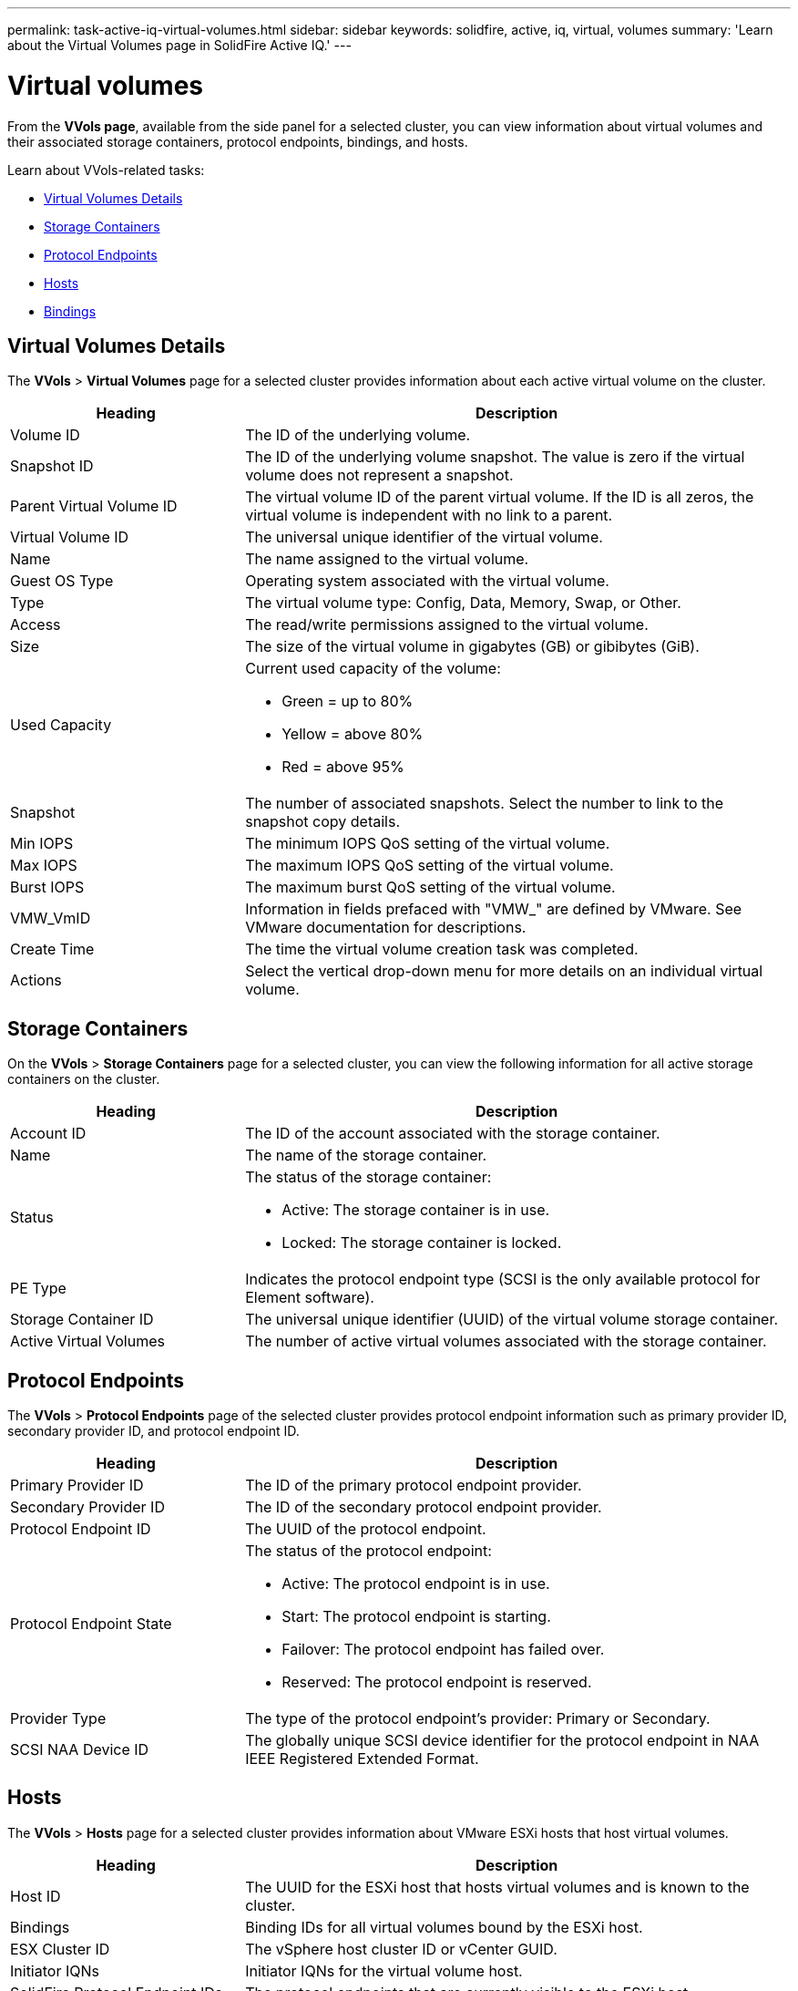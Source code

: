 ---
permalink: task-active-iq-virtual-volumes.html
sidebar: sidebar
keywords: solidfire, active, iq, virtual, volumes
summary: 'Learn about the Virtual Volumes page in SolidFire Active IQ.'
---

= Virtual volumes
:icons: font
:imagesdir: ./media/

[.lead]
From the *VVols page*, available from the side panel for a selected cluster, you can view information about virtual volumes and their associated storage containers, protocol endpoints, bindings, and hosts.

Learn about VVols-related tasks:

* <<Virtual Volumes Details>>
* <<Storage Containers>>
* <<Protocol Endpoints>>
* <<Hosts>>
* <<Bindings>>

== Virtual Volumes Details
The *VVols* > *Virtual Volumes* page for a selected cluster provides information about each active virtual volume on the cluster.

[cols=2*,options="header",cols="30,70"]
|===
|Heading |Description
|Volume ID |The ID of the underlying volume.
|Snapshot ID |The ID of the underlying volume snapshot. The value is zero if the virtual volume does not represent a snapshot.
|Parent Virtual Volume ID	|The virtual volume ID of the parent virtual volume. If the ID is all zeros, the virtual volume is independent with no link to a parent.
|Virtual Volume ID |The universal unique identifier of the virtual volume.
|Name	|The name assigned to the virtual volume.
|Guest OS Type |Operating system associated with the virtual volume.
|Type	|The virtual volume type: Config, Data, Memory, Swap, or Other.
|Access	|The read/write permissions assigned to the virtual volume.
|Size	|The size of the virtual volume in gigabytes (GB) or gibibytes (GiB).
|Used Capacity a|Current used capacity of the volume:

* Green = up to 80%
* Yellow = above 80%
* Red = above 95%
|Snapshot	|The number of associated snapshots. Select the number to link to the snapshot copy details.
|Min IOPS	|The minimum IOPS QoS setting of the virtual volume.
|Max IOPS	|The maximum IOPS QoS setting of the virtual volume.
|Burst IOPS	|The maximum burst QoS setting of the virtual volume.
|VMW_VmID	|Information in fields prefaced with "VMW_" are defined by VMware. See VMware documentation for descriptions.
|Create Time |The time the virtual volume creation task was completed.
|Actions	|Select the vertical drop-down menu for more details on an individual virtual volume.
|===

== Storage Containers
On the *VVols* > *Storage Containers* page for a selected cluster, you can view the following information for all active storage containers on the cluster.

[cols=2*,options="header",cols="30,70"]
|===
|Heading	|Description
|Account ID	|The ID of the account associated with the storage container.
|Name	|The name of the storage container.
|Status
a|
The status of the storage container:

* Active: The storage container is in use.
* Locked: The storage container is locked.
|PE Type |Indicates the protocol endpoint type (SCSI is the only available protocol for Element software).
|Storage Container ID	|The universal unique identifier (UUID) of the virtual volume storage container.
|Active Virtual Volumes	|The number of active virtual volumes associated with the storage container.
|===

== Protocol Endpoints
The *VVols* > *Protocol Endpoints* page of the selected cluster provides protocol endpoint information such as primary provider ID, secondary provider ID, and protocol endpoint ID.

[cols=2*,options="header",cols="30,70"]
|===
|Heading |Description
|Primary Provider ID |The ID of the primary protocol endpoint provider.
|Secondary Provider ID |The ID of the secondary protocol endpoint provider.
|Protocol Endpoint ID	|The UUID of the protocol endpoint.
|Protocol Endpoint State
a|
The status of the protocol endpoint:

* Active: The protocol endpoint is in use.
* Start: The protocol endpoint is starting.
* Failover: The protocol endpoint has failed over.
* Reserved: The protocol endpoint is reserved.
|Provider Type
|The type of the protocol endpoint's provider: Primary or Secondary.
|SCSI NAA Device ID	|The globally unique SCSI device identifier for the protocol endpoint in NAA IEEE Registered Extended Format.
|===

== Hosts
The *VVols* > *Hosts* page for a selected cluster provides information about VMware ESXi hosts that host virtual volumes.

[cols=2*,options="header",cols="30,70"]
|===
|Heading |Description
|Host ID |The UUID for the ESXi host that hosts virtual volumes and is known to the cluster.
|Bindings	|Binding IDs for all virtual volumes bound by the ESXi host.
|ESX Cluster ID	|The vSphere host cluster ID or vCenter GUID.
|Initiator IQNs	|Initiator IQNs for the virtual volume host.
|SolidFire Protocol Endpoint IDs |The protocol endpoints that are currently visible to the ESXi host.
|===

== Bindings
The *VVols* > *Bindings* page for a selected cluster provides binding information about each virtual volume.

[cols=2*,options="header",cols="30,70"]
|===
|Heading |Description
|Host ID |The UUID for the ESXi host that hosts virtual volumes and is known to the cluster.
|Protocol Endpoint ID	|The UUID of the protocol endpoint.
|Protocol Endpoint In Band ID	|The SCSI NAA device ID of the protocol endpoint.
|Protocol Endpoint Type	|Indicates the protocol endpoint type (SCSI is the only available protocol for Element software).
|VVol Binding ID |The binding UUID of the virtual volume.
|VVol ID |The UUID of the virtual volume.
|VVol Secondary ID |The secondary ID of the virtual volume that is a SCSI second level LUN ID.
|===

== Find more information
https://www.netapp.com/support-and-training/documentation/[NetApp Product Documentation^]
